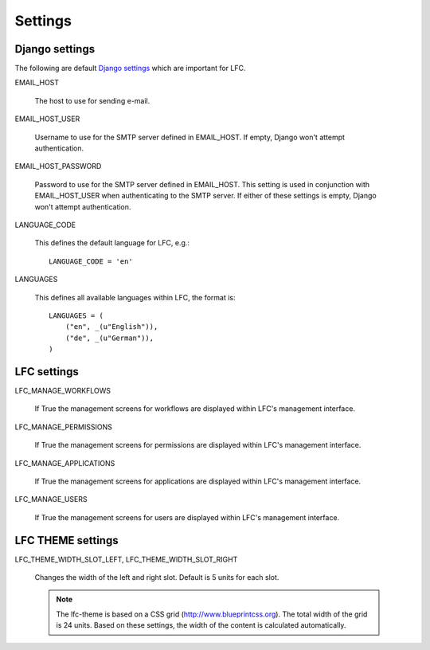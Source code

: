 ========
Settings
========

Django settings
===============

The following are default `Django settings <https://docs.djangoproject.com/en/1.6/ref/settings>`_
which are important for LFC.

EMAIL_HOST

    The host to use for sending e-mail.

EMAIL_HOST_USER

    Username to use for the SMTP server defined in EMAIL_HOST. If empty,
    Django won't attempt authentication.

EMAIL_HOST_PASSWORD

    Password to use for the SMTP server defined in EMAIL_HOST. This setting
    is used in conjunction with EMAIL_HOST_USER when authenticating to the
    SMTP server. If either of these settings is empty, Django won't attempt
    authentication.

LANGUAGE_CODE

    This defines the default language for LFC, e.g.::

        LANGUAGE_CODE = 'en'

LANGUAGES

    This defines all available languages within LFC, the format is::

        LANGUAGES = (
            ("en", _(u"English")),
            ("de", _(u"German")),
        )

LFC settings
============

LFC_MANAGE_WORKFLOWS

    If True the management screens for workflows are displayed within LFC's
    management interface.

LFC_MANAGE_PERMISSIONS

    If True the management screens for permissions are displayed within LFC's
    management interface.

LFC_MANAGE_APPLICATIONS

    If True the management screens for applications are displayed within LFC's
    management interface.

LFC_MANAGE_USERS

    If True the management screens for users are displayed within LFC's
    management interface.

LFC THEME settings
==================

LFC_THEME_WIDTH_SLOT_LEFT, LFC_THEME_WIDTH_SLOT_RIGHT

    Changes the width of the left and right slot. Default is 5 units for each
    slot.

    .. note:: The lfc-theme is based on a CSS grid (`<http://www.blueprintcss.org>`_).
              The total width of the grid is 24 units. Based on these settings,
              the width of the content is calculated automatically.
